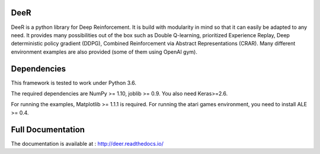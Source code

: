 .. -*- mode: rst -*-

|Travis|_ |Python27|_ |Python36|_ |PyPi|_ |License|_

.. |Travis| image:: https://travis-ci.org/VinF/deer.svg?branch=master
.. _Travis: https://travis-ci.org/VinF/deer

.. |Python27| image:: https://img.shields.io/badge/python-2.7-blue.svg
.. _Python27: https://badge.fury.io/py/deer

.. |Python36| image:: https://img.shields.io/badge/python-3.6-blue.svg
.. _Python36: https://badge.fury.io/py/deer

.. |PyPi| image:: https://badge.fury.io/py/deer.svg
.. _PyPi: https://badge.fury.io/py/deer

.. |License| image:: https://img.shields.io/badge/license-MIT-blue.svg
.. _License: https://github.com/VinF/deer/blob/master/LICENSE

DeeR
====

DeeR is a python library for Deep Reinforcement. It is build with modularity in mind so that it can easily be adapted to any need. It provides many possibilities out of the box such as Double Q-learning, prioritized Experience Replay, Deep deterministic policy gradient (DDPG), Combined Reinforcement via Abstract Representations (CRAR). Many different environment examples are also provided (some of them using OpenAI gym).

Dependencies
============

This framework is tested to work under Python 3.6.

The required dependencies are NumPy >= 1.10, joblib >= 0.9. You also need Keras>=2.6.

For running the examples, Matplotlib >= 1.1.1 is required.
For running the atari games environment, you need to install ALE >= 0.4.

Full Documentation
==================

The documentation is available at : http://deer.readthedocs.io/